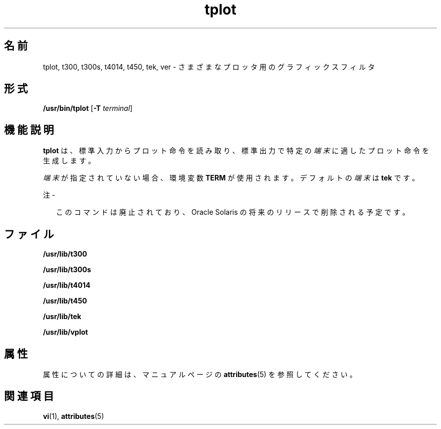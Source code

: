 '\" te
.\" Copyright (c) 1998, 2014, Oracle and/or its affiliates.All rights reserved.
.TH tplot 1 "2014 年 2 月 17 日" "SunOS 5.11" "ユーザーコマンド"
.SH 名前
tplot, t300, t300s, t4014, t450, tek, ver \- さまざまなプロッタ用のグラフィックスフィルタ
.SH 形式
.LP
.nf
\fB/usr/bin/tplot\fR [\fB-T\fR \fIterminal\fR]
.fi

.SH 機能説明
.sp
.LP
\fBtplot\fR は、標準入力からプロット命令を読み取り、標準出力で特定の\fI端末\fRに適したプロット命令を生成します。
.sp
.LP
\fI端末\fRが指定されていない場合、環境変数 \fBTERM\fR が使用されます。デフォルトの\fI端末\fRは \fBtek\fR です。
.LP
注 - 
.sp
.RS 2
このコマンドは廃止されており、Oracle Solaris の将来のリリースで削除される予定です。
.RE
.SH ファイル
.sp
.ne 2
.mk
.na
\fB\fB/usr/lib/t300\fR\fR
.ad
.RS 18n
.rt  

.RE

.sp
.ne 2
.mk
.na
\fB\fB/usr/lib/t300s\fR\fR
.ad
.RS 18n
.rt  

.RE

.sp
.ne 2
.mk
.na
\fB\fB/usr/lib/t4014\fR\fR
.ad
.RS 18n
.rt  

.RE

.sp
.ne 2
.mk
.na
\fB\fB/usr/lib/t450\fR\fR
.ad
.RS 18n
.rt  

.RE

.sp
.ne 2
.mk
.na
\fB\fB/usr/lib/tek\fR\fR
.ad
.RS 18n
.rt  

.RE

.sp
.ne 2
.mk
.na
\fB\fB/usr/lib/vplot\fR\fR
.ad
.RS 18n
.rt  

.RE

.SH 属性
.sp
.LP
属性についての詳細は、マニュアルページの \fBattributes\fR(5) を参照してください。
.sp

.sp
.TS
tab() box;
cw(2.75i) |cw(2.75i) 
lw(2.75i) |lw(2.75i) 
.
属性タイプ属性値
_
使用条件system/core-os
.TE

.SH 関連項目
.sp
.LP
\fBvi\fR(1), \fBattributes\fR(5)
